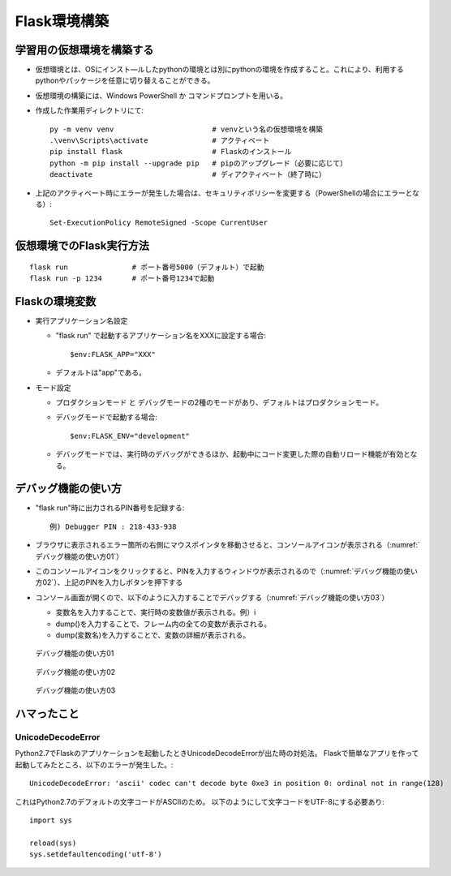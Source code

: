 =============
Flask環境構築
=============

学習用の仮想環境を構築する
==========================

* 仮想環境とは、OSにインスト―ルしたpythonの環境とは別にpythonの環境を作成すること。これにより、利用するpythonやパッケージを任意に切り替えることができる。
* 仮想環境の構築には、Windows PowerShell か コマンドプロンプトを用いる。
* 作成した作業用ディレクトリにて::

    py -m venv venv                       # venvという名の仮想環境を構築
    .\venv\Scripts\activate               # アクティベート
    pip install flask                     # Flaskのインストール
    python -m pip install --upgrade pip   # pipのアップグレード（必要に応じて）
    deactivate                            # ディアクティベート（終了時に）

* 上記のアクティベート時にエラーが発生した場合は、セキュリティポリシーを変更する（PowerShellの場合にエラーとなる）::

    Set-ExecutionPolicy RemoteSigned -Scope CurrentUser

仮想環境でのFlask実行方法
=========================

::

  flask run               # ポート番号5000（デフォルト）で起動
  flask run -p 1234       # ポート番号1234で起動

Flaskの環境変数
===============

* 実行アプリケーション名設定

  * "flask run" で起動するアプリケーション名をXXXに設定する場合::
  
      $env:FLASK_APP="XXX"

  * デフォルトは"app"である。

* モード設定
  
  * プロダクションモード と デバッグモードの2種のモードがあり、デフォルトはプロダクションモード。
  * デバッグモードで起動する場合::

      $env:FLASK_ENV="development"

  * デバッグモードでは、実行時のデバッグができるほか、起動中にコード変更した際の自動リロード機能が有効となる。

デバッグ機能の使い方
====================

* "flask run"時に出力されるPIN番号を記録する::

    例) Debugger PIN : 218-433-938

* ブラウザに表示されるエラー箇所の右側にマウスポインタを移動させると、コンソールアイコンが表示される（:numref:`デバッグ機能の使い方01`）
* このコンソールアイコンをクリックすると、PINを入力するウィンドウが表示されるので（:numref:`デバッグ機能の使い方02`）、上記のPINを入力しボタンを押下する
* コンソール画面が開くので、以下のように入力することでデバッグする（:numref:`デバッグ機能の使い方03`）

  * 変数名を入力することで、実行時の変数値が表示される。例）i
  * dump()を入力することで、フレーム内の全ての変数が表示される。
  * dump(変数名)を入力することで、変数の詳細が表示される。

.. figure:: images/デバッグ機能の使い方01.png
   :width: 640px
   :name: デバッグ機能の使い方01

   デバッグ機能の使い方01

.. figure:: images/デバッグ機能の使い方02.png
   :width: 640px
   :name: デバッグ機能の使い方02

   デバッグ機能の使い方02

.. figure:: images/デバッグ機能の使い方03.png
   :width: 640px
   :name: デバッグ機能の使い方03

   デバッグ機能の使い方03

ハマったこと
============

-------------------
UnicodeDecodeError
-------------------

Python2.7でFlaskのアプリケーションを起動したときUnicodeDecodeErrorが出た時の対処法。
Flaskで簡単なアプリを作って起動してみたところ、以下のエラーが発生した。::

  UnicodeDecodeError: 'ascii' codec can't decode byte 0xe3 in position 0: ordinal not in range(128)

これはPython2.7のデフォルトの文字コードがASCIIのため。
以下のようにして文字コードをUTF-8にする必要あり::

  import sys

  reload(sys)
  sys.setdefaultencoding('utf-8')

